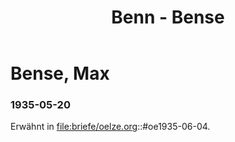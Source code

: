 #+STARTUP: content
#+STARTUP: showall
 #+STARTUP: showeverything
#+TITLE: Benn - Bense

* Bense, Max
:PROPERTIES:
:EMPF:     1
:FROM_All: Benn
:TO_All: Bense, Max
:GEB: 1910
:TOD: 1990
:END:
*** 1935-05-20
Erwähnt in file:briefe/oelze.org::#oe1935-06-04.
